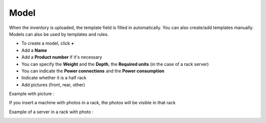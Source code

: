 Model
~~~~~

When the inventory is uploaded, the template field is filled in automatically. You can also create/add templates manually.
Models can also be used by templates and rules.

.. image:: /tabs/common_fields/images/model.png
   :alt: computer model
   :align: center
   :scale: 50%

- To create a model, click **+**
- Add a **Name**
- Add a **Product number** if it's necessary
- You can specify the **Weight** and the **Depth**, the **Required units** (in the case of a rack server)
- You can indicate the **Power connections** and the **Power consumption**
- Indicate whether it is a half rack
- Add pictures (front, rear, other)

.. image:: /tabs/common_fields/images/add-model-1.png
   :alt: computer model
   :align: center
   :scale: 63%

.. image:: /tabs/common_fields/images/add-model-2.png
   :alt: computer model
   :align: center
   :scale: 63%


Example with picture :

.. image:: /tabs/common_fields/images/rack-model.png
   :alt: rack model
   :align: center
   :scale: 68%

If you insert a machine with photos in a rack, the photos will be visible in that rack

Example of a server in a rack with photo :

.. image:: /tabs/common_fields/images/example-rack-model.png
   :alt: rack view
   :align: center
   :scale: 67%